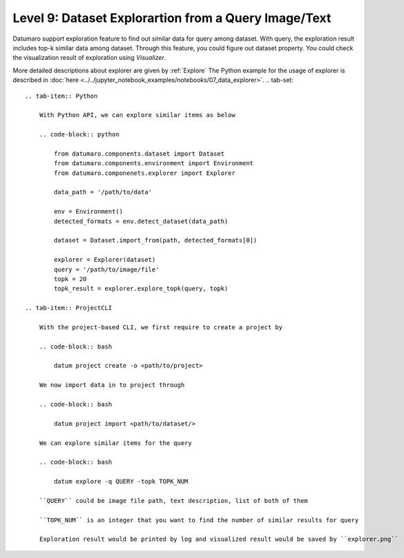 =====================================================
Level 9: Dataset Explorartion from a Query Image/Text
=====================================================


Datumaro support exploration feature to find out similar data for query among dataset. With query, the exploration result includes top-k similar data among dataset.
Through this feature, you could figure out dataset property. You could check the visualization result of exploration using `Visualizer`.

More detailed descriptions about explorer are given by :ref:`Explore`
The Python example for the usage of explorer is described in :doc:`here <../../jupyter_notebook_examples/notebooks/07_data_explorer>`.
.. tab-set::

    .. tab-item:: Python

        With Python API, we can explore similar items as below

        .. code-block:: python

            from datumaro.components.dataset import Dataset
            from datumaro.components.environment import Environment
            from datumaro.componenets.explorer import Explorer

            data_path = '/path/to/data'

            env = Environment()
            detected_formats = env.detect_dataset(data_path)

            dataset = Dataset.import_from(path, detected_formats[0])

            explorer = Explorer(dataset)
            query = '/path/to/image/file'
            topk = 20
            topk_result = explorer.explore_topk(query, topk)

    .. tab-item:: ProjectCLI

        With the project-based CLI, we first require to create a project by

        .. code-block:: bash

            datum project create -o <path/to/project>

        We now import data in to project through

        .. code-block:: bash

            datum project import <path/to/dataset/>

        We can explore similar items for the query

        .. code-block:: bash

            datum explore -q QUERY -topk TOPK_NUM

        ``QUERY`` could be image file path, text description, list of both of them

        ``TOPK_NUM`` is an integer that you want to find the number of similar results for query

        Exploration result would be printed by log and visualized result would be saved by ``explorer.png``
